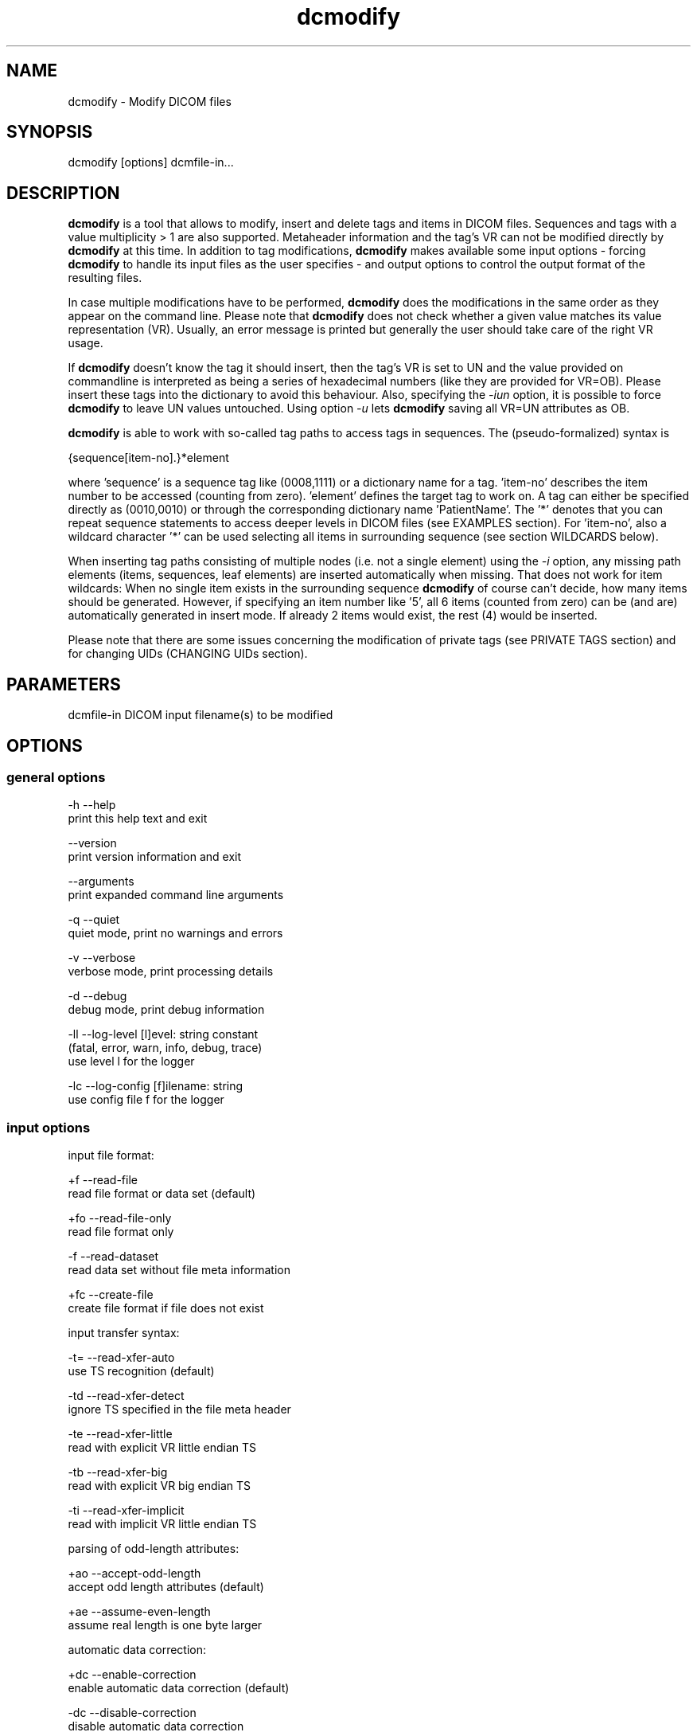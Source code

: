 .TH "dcmodify" 1 "Thu Nov 14 2013" "Version 3.6.1" "OFFIS DCMTK" \" -*- nroff -*-
.nh
.SH NAME
dcmodify \- Modify DICOM files 
.SH "SYNOPSIS"
.PP
.PP
.nf
dcmodify [options] dcmfile-in...
.fi
.PP
.SH "DESCRIPTION"
.PP
\fBdcmodify\fP is a tool that allows to modify, insert and delete tags and items in DICOM files\&. Sequences and tags with a value multiplicity > 1 are also supported\&. Metaheader information and the tag's VR can not be modified directly by \fBdcmodify\fP at this time\&. In addition to tag modifications, \fBdcmodify\fP makes available some input options - forcing \fBdcmodify\fP to handle its input files as the user specifies - and output options to control the output format of the resulting files\&.
.PP
In case multiple modifications have to be performed, \fBdcmodify\fP does the modifications in the same order as they appear on the command line\&. Please note that \fBdcmodify\fP does not check whether a given value matches its value representation (VR)\&. Usually, an error message is printed but generally the user should take care of the right VR usage\&.
.PP
If \fBdcmodify\fP doesn't know the tag it should insert, then the tag's VR is set to UN and the value provided on commandline is interpreted as being a series of hexadecimal numbers (like they are provided for VR=OB)\&. Please insert these tags into the dictionary to avoid this behaviour\&. Also, specifying the \fI-iun\fP option, it is possible to force \fBdcmodify\fP to leave UN values untouched\&. Using option \fI-u\fP lets \fBdcmodify\fP saving all VR=UN attributes as OB\&.
.PP
\fBdcmodify\fP is able to work with so-called tag paths to access tags in sequences\&. The (pseudo-formalized) syntax is
.PP
.PP
.nf
{sequence[item-no].}*element
.fi
.PP
.PP
where 'sequence' is a sequence tag like (0008,1111) or a dictionary name for a tag\&. 'item-no' describes the item number to be accessed (counting from zero)\&. 'element' defines the target tag to work on\&. A tag can either be specified directly as (0010,0010) or through the corresponding dictionary name 'PatientName'\&. The '*' denotes that you can repeat sequence statements to access deeper levels in DICOM files (see EXAMPLES section)\&. For 'item-no', also a wildcard character '*' can be used selecting all items in surrounding sequence (see section WILDCARDS below)\&.
.PP
When inserting tag paths consisting of multiple nodes (i\&.e\&. not a single element) using the \fI-i\fP option, any missing path elements (items, sequences, leaf elements) are inserted automatically when missing\&. That does not work for item wildcards: When no single item exists in the surrounding sequence \fBdcmodify\fP of course can't decide, how many items should be generated\&. However, if specifying an item number like '5', all 6 items (counted from zero) can be (and are) automatically generated in insert mode\&. If already 2 items would exist, the rest (4) would be inserted\&.
.PP
Please note that there are some issues concerning the modification of private tags (see PRIVATE TAGS section) and for changing UIDs (CHANGING UIDs section)\&.
.SH "PARAMETERS"
.PP
.PP
.nf
dcmfile-in  DICOM input filename(s) to be modified
.fi
.PP
.SH "OPTIONS"
.PP
.SS "general options"
.PP
.nf
  -h    --help
          print this help text and exit

        --version
          print version information and exit

        --arguments
          print expanded command line arguments

  -q    --quiet
          quiet mode, print no warnings and errors

  -v    --verbose
          verbose mode, print processing details

  -d    --debug
          debug mode, print debug information

  -ll   --log-level  [l]evel: string constant
          (fatal, error, warn, info, debug, trace)
          use level l for the logger

  -lc   --log-config  [f]ilename: string
          use config file f for the logger
.fi
.PP
.SS "input options"
.PP
.nf
input file format:

  +f    --read-file
          read file format or data set (default)

  +fo   --read-file-only
          read file format only

  -f    --read-dataset
          read data set without file meta information

  +fc   --create-file
          create file format if file does not exist

input transfer syntax:

  -t=   --read-xfer-auto
          use TS recognition (default)

  -td   --read-xfer-detect
          ignore TS specified in the file meta header

  -te   --read-xfer-little
          read with explicit VR little endian TS

  -tb   --read-xfer-big
          read with explicit VR big endian TS

  -ti   --read-xfer-implicit
          read with implicit VR little endian TS

parsing of odd-length attributes:

  +ao   --accept-odd-length
          accept odd length attributes (default)

  +ae   --assume-even-length
          assume real length is one byte larger

automatic data correction:

  +dc   --enable-correction
          enable automatic data correction (default)

  -dc   --disable-correction
          disable automatic data correction

bitstream format of deflated input:

  +bd   --bitstream-deflated
          expect deflated bitstream (default)

  +bz   --bitstream-zlib
          expect deflated zlib bitstream
.fi
.PP
.SS "processing options"
.PP
.nf
backup input files:

        --backup
          backup files before modifying (default)

  -nb   --no-backup
          don't backup files (DANGEROUS)

insert mode:

  -i    --insert  "[t]ag-path=[v]alue"
          insert (or overwrite) path at position t with value v

  -if   --insert-from-file  "[t]ag-path=[f]ilename"
          insert (or overwrite) path at position t with value from file f

  -nrc  --no-reserv-check
          do not check private reservations

modify mode:

  -m    --modify  "[t]ag-path=[v]alue"
          modify tag at position t to value v

  -mf   --modify-from-file  "[t]ag-path=[f]ilename"
          modify tag at position t to value from file f

  -ma   --modify-all  "[t]ag=[v]alue"
          modify ALL matching tags t in file to value v

erase mode:

  -e    --erase  "[t]ag-path"
          erase tag/item at position t

  -ea   --erase-all  "[t]ag"
          erase ALL matching tags t in file

  -ep   --erase-private
          erase ALL private data from file

unique identifier:

  -gst  --gen-stud-uid
          generate new Study Instance UID

  -gse  --gen-ser-uid
          generate new Series Instance UID

  -gin  --gen-inst-uid
          generate new SOP Instance UID

  -nmu  --no-meta-uid
          do not update metaheader UIDs if related
          UIDs in the dataset are modified

error handling:

  -ie   --ignore-errors
          continue with file, if modify error occurs

  -imt  --ignore-missing-tags
          treat 'tag not found' as success
          when modifying or erasing in files

  -iun  --ignore-un-values
          do not try writing any values to elements
          having a VR of UN
.fi
.PP
.SS "output options"
.PP
.nf
output file format:

  +F    --write-file
          write file format (default)

  -F    --write-dataset
          write data set without file meta information

output transfer syntax:

  +t=   --write-xfer-same
          write with same TS as input (default)

  +te   --write-xfer-little
          write with explicit VR little endian TS

  +tb   --write-xfer-big
          write with explicit VR big endian TS

  +ti   --write-xfer-implicit
          write with implicit VR little endian TS

post-1993 value representations:

  +u    --enable-new-vr
          enable support for new VRs (UN/UT) (default)

  -u    --disable-new-vr
          disable support for new VRs, convert to OB

group length encoding:

  +g=   --group-length-recalc
          recalculate group lengths if present (default)

  +g    --group-length-create
          always write with group length elements

  -g    --group-length-remove
          always write without group length elements

length encoding in sequences and items:

  +le   --length-explicit
          write with explicit lengths (default)

  -le   --length-undefined
          write with undefined lengths

data set trailing padding (not with --write-dataset):

  -p=   --padding-retain
          do not change padding (default if not --write-dataset)

  -p    --padding-off
          no padding (implicit if --write-dataset)

  +p    --padding-create  [f]ile-pad [i]tem-pad: integer
          align file on multiple of f bytes and items on
          multiple of i bytes
.fi
.PP
.SH "PRIVATE TAGS"
.PP
There are some issues you have to consider when working with private tags\&. However, the insertion or modification of a reservation tag (gggg,00xx) should always work\&.
.SS "Insertions"
If you wish to insert a private tag (not a reservation with gggg,00xx), be sure, that you've listed it in your dictionary (see \fI<docdir>/datadict\&.txt\fP for details)\&. If it's not listed, \fBdcmodify\fP will insert it with VR=UN\&. Also, for some cases insertion may even fail for some values\&.
.PP
If you've got your private tag in the dictionary, \fBdcmodify\fP acts as follows: When it finds a reservation in the tag's enclosing dataset, whose private creator matches, insertion is done with the VR found in the dictionary and the value given on command line\&. But if the private creator doesn't match or none is set, \fBdcmodify\fP will return with an error\&. If a private tag should be inserted regardless whether a reservation does not exist, the option \fI-nrc\fP can be used, forcing an insertion\&. However, the VR is set to UN then, because the tag then cannot be found in the dictionary\&.
.PP
See description above how inserting values into elements with unknown VR are handled\&.
.SS "Modifications"
If you modify a private tags value, \fBdcmodify\fP won't check its VR against the dictionary\&. So please be careful to enter only values that match the tag's VR\&.
.PP
If you wish to change a private tags value \fIand\fP VR, because you just added this tag to your dictionary, you can delete it with \fBdcmodify\fP and re-insert it\&. Then \fBdcmodify\fP uses your dicitionary entry to determine the right VR (also see subsection insertions)\&.
.PP
Also, see description above how inserting values into elements with unknown VR are handled\&.
.SS "Deletions"
When you use \fBdcmodify\fP to delete a private reservation tag, please note that \fBdcmodify\fP won't touch the private tags that are under this reservation\&. The user is forced to handle the consistency between reservations and their associated private tags\&.
.PP
For the deletion of private non-reservation tags there are no special issues\&.
.SH "CHANGING UIDS"
.PP
\fBdcmodify\fP will automatically correct 'Media Storage SOP Class UID' and 'Media Storage SOP Instance UID' in the metaheader, if you make changes to the related tags in the dataset ('SOP Class UID' and 'SOP Instance UID') via insert or modify mode options\&. You can disable this behaviour by using the \fI-nmu\fP option\&.
.PP
If you generate new UID's with \fI-gst\fP, \fI-gse\fP or \fI-gin\fP, this will only affect the UID you choosed to generate\&. So if you use \fI-gst\fP to generate a new 'Study Instance UID', then 'Series Instance UID' and 'SOP Instance UID' will not be affected! This gives you the possibility to generate each value separately\&. Normally, you would also modify the 'underlying' UIDs\&. As a disadvantage of this flexibility, the user has to assure, that when creating 'new' DICOM files with new UIDs with \fBdcmodify\fP, other UIDs have to be updated by the user as necessary\&.
.PP
When choosing the \fI-gin\fP option, the related metaheader tag ('Media Storage SOP Instance UID') is updated automatically\&. This behaviour cannot be disabled\&.
.SH "CREATING NEW FILES"
.PP
Option \fI--create-file\fP lets \fBdcmodify\fP create a file if it does not already exist on disk\&. This can be used in order to create files from scratch by performing consecutive insertions with options like \fI--insert\fP\&. This might especially become handy when creating query files for tools like findscu or movescu\&. In case no specific output transfer syntax is defined, \fBdcmodify\fP chooses Little Endian Explicit Uncompressed for output\&. Files that are newly created are always written as DICOM file format, i\&.e\&. option \fI--write-dataset\fP is not permitted together with \fI--create\fP\&. This way, at least the metaheader is written and no file with zero byte length is created in a case where no insertions are performed in the \fBdcmodify\fP call\&.
.SH "ELEMENT VALUES FROM FILE"
.PP
In order to read the element value from a file instead of specifying it on the command line, option \fI-mf\fP and \fI-if\fP can be used\&. Please note that for OW elements, the data is expected to be little endian ordered and will be swapped if necessary\&. The file size should always be an even number of bytes, i\&.e\&. no automatic padding is performed\&.
.SH "WILDCARDS"
.PP
\fBdcmodify\fP also permits the usage of a wildcard character '*' for item numbers in path expressions, e\&.g\&. 'ContentSequence[*]\&.CodeValue' selects all 'Code
Value' attributes in all items of the ContentSequence\&. Using a wildcard is possible for all basic operations, i\&.e\&. modifying \fI-m\fP, inserting \fI-i\fP and \fI-e\fP options which makes it, together with the automatic creation of intermediate path nodes a powerful tool for construction and processing complex datasets\&.
.PP
The options \fI-ma\fP and \fI-ea\fP for modifying or deleting all occurences of a DICOM element based on its tag do not accept any wildcards but only work on single elements (i\&.e\&. a single dictionary name or tag key)\&.
.SH "EXAMPLES"
.PP
.PP
.nf
-i   --insert:
       dcmodify -i "(0010,0010)=A Name" file.dcm
       Inserts the PatientName tag into 'file.dcm' at 1st level.
       If tag already exists, -i will overwrite it!  If you want to
       insert an element with value multiplicity > 1 (e.g. 4) you
       can do this with: dcmodify -i "(0018,1310)=1\\2\\3\\4"

       dcmodify -i "(0008,1111)[0].PatientName=Another Name" *.dcm
       Inserts PatientName tag into the first item of sequence
       (0008,1111).  Note that the use of wildcards for files is
       possible.  You can specify longer tag paths, too (e.g.
       "(0008,1111)[0].(0008,1111)[1].(0010,0010)=A Third One").
       If any part of the path, e.g. the sequence or the item "0"
       does not exist, it is automatically inserted by dcmodify.

       dcmodify -i "(0008,1111)[*].PatientName=Another Name" *.dcm
       Inserts PatientName tag into _every_ item of sequence
       (0008,1111).  Note that the use of wildcards for files is
       possible.  You can specify longer tag paths, too (e.g.
       "(0008,1111)[*].(0008,1111)[*].(0010,0010)=A Third One").

-if  --insert-from-file:
       dcmodify -if "PixelData=pixel.raw" file.dcm
       Inserts the content of file 'pixel.raw' into the PixelData element
       of 'file.dcm'.  The contents of the file will be read as is.
       OW data is expected to be little endian ordered and will be
       swapped if necessary.  No checks will be made to ensure that the
       amount of data is reasonable in terms of other attributes such as
       Rows or Columns.

-m   --modify:
       dcmodify -m "(0010,0010)=A Name" file.dcm
       Changes tag (0010,0010) on 1st level to "A Name".

       This option also permits longer tag paths as demonstrated
       above for -i. If the leaf element or any intermediate
       part of the path does not exist, it is not inserted as it
       would be if using the '-i' option.

       dcmodify -m "(0010,0010)=A Name" -imt file.dcm
       Changes tag (0010,0010) on 1st level to "A Name". Due to the
       given option '-imt', success is returned instead of "tag not found",
       if the element/item (or any intermediate node in a longer path) does
       not exist.

       Note that for the '-m' option the last node in the path must be
       a leaf element, i.e. not a sequence or an item.

-mf  --modify-from-file:
       dcmodify -mf "PixelData=pixel.raw" file.dcm
       Does the same as -if in case there was already a PixelData element
       in 'file.dcm'.  Otherwise nothing is changed.

-ma  --modify-all:
       dcmodify -ma "(0010,0010)=New Name" file.dcm
       Does the same as -m but works on all matching tags found in
       'file.dcm'.  Therefore, it searches the whole dataset including
       sequences for tag (0010,0010) and changes them to "New Name"

-e   --erase:
       dcmodify -e "(0010,0010)" *.dcm
       Erases tag (0010,0010) in all *.dcm files at 1st level.

       This option also allows longer tag paths as demonstrated
       above for -i.

       dcmodify -e "(0010,0010)" -imt *.dcm
       Erases tag (0010,0010) in all *.dcm files at 1st level. Due to the
       given option '-imt', success is returned instead of "tag not found",
       if the element/item (or any intermediate node in a longer path) does
       not exist.

-ea  --erase-all:
       dcmodify -ea "(0010,0010)" *.dcm
       Same as -e, but also searches in sequences and items.

-ep  --erase-private:
       dcmodify -ep *.dcm
       Deletes all private tags (i.e. tags having an odd group number) from
       all files matching *.dcm in the current directory.

-gst --gen-stud-uid:
       dcmodify -gst file.dcm
       This generates a new value for the StudyInstanceUID
       (0020,000d).  Other UIDs are not modified!

-gse --gen-ser-uid:
       dcmodify -gse file.dcm
       This generates a new value for the SeriesInstanceUID
       (0020,000e).  Other UIDs are not modified!

-gin --gen-inst-uid:
       dcmodify -gin file.dcm
       This command generates a new value for the SOPInstanceUID
       (0008,0018).  The corresponding MediaStorageSOPInstanceUID
       (0002,0003) is adjusted to the new value automatically.
       Please note that it's not possible to avoid this metaheader
       update via the -nmu option.

-nmu --no-meta-uid:
       dcmodify -m "SOPInstanceUID=[UID]" -nmu *.dcm
       This will modify the SOPInstanceUID to the given [UID],
       but -nmu avoids, that dcmodify adjusts the
       MediaStorageSOPInstanceUID in the metaheader, too..fi
.PP
.SH "ERROR HANDLING"
.PP
\fBdcmodify\fP tries executing each modify operation given on command line: If one returns an error, the others are being performed anyway\&. However in case of any error, the modified file is not saved, unless the \fI--ignore-errors\fP option is specified\&. If that option is selected, \fBdcmodify\fP also continues modifying further files specified on commandline; otherwise \fBdcmodify\fP exits after the first file that had modification errors\&.
.PP
If the \fI--ignore-missing-tags\fP option is enabled, any modify or erase operations (i\&.e\&. not \fI--insert\fP) that fails because of a non-existing tag is treated as being successful\&. That does make sense if someone wants to be sure that specific tags are not present in the file or that - if they exist - that they are set to a specific value\&.
.SH "LOGGING"
.PP
The level of logging output of the various command line tools and underlying libraries can be specified by the user\&. By default, only errors and warnings are written to the standard error stream\&. Using option \fI--verbose\fP also informational messages like processing details are reported\&. Option \fI--debug\fP can be used to get more details on the internal activity, e\&.g\&. for debugging purposes\&. Other logging levels can be selected using option \fI--log-level\fP\&. In \fI--quiet\fP mode only fatal errors are reported\&. In such very severe error events, the application will usually terminate\&. For more details on the different logging levels, see documentation of module 'oflog'\&.
.PP
In case the logging output should be written to file (optionally with logfile rotation), to syslog (Unix) or the event log (Windows) option \fI--log-config\fP can be used\&. This configuration file also allows for directing only certain messages to a particular output stream and for filtering certain messages based on the module or application where they are generated\&. An example configuration file is provided in \fI<etcdir>/logger\&.cfg\fP)\&.
.SH "COMMAND LINE"
.PP
All command line tools use the following notation for parameters: square brackets enclose optional values (0-1), three trailing dots indicate that multiple values are allowed (1-n), a combination of both means 0 to n values\&.
.PP
Command line options are distinguished from parameters by a leading '+' or '-' sign, respectively\&. Usually, order and position of command line options are arbitrary (i\&.e\&. they can appear anywhere)\&. However, if options are mutually exclusive the rightmost appearance is used\&. This behaviour conforms to the standard evaluation rules of common Unix shells\&.
.PP
In addition, one or more command files can be specified using an '@' sign as a prefix to the filename (e\&.g\&. \fI@command\&.txt\fP)\&. Such a command argument is replaced by the content of the corresponding text file (multiple whitespaces are treated as a single separator unless they appear between two quotation marks) prior to any further evaluation\&. Please note that a command file cannot contain another command file\&. This simple but effective approach allows to summarize common combinations of options/parameters and avoids longish and confusing command lines (an example is provided in file \fI<datadir>/dumppat\&.txt\fP)\&.
.SH "ENVIRONMENT"
.PP
The \fBdcmodify\fP utility will attempt to load DICOM data dictionaries specified in the \fIDCMDICTPATH\fP environment variable\&. By default, i\&.e\&. if the \fIDCMDICTPATH\fP environment variable is not set, the file \fI<datadir>/dicom\&.dic\fP will be loaded unless the dictionary is built into the application (default for Windows)\&.
.PP
The default behaviour should be preferred and the \fIDCMDICTPATH\fP environment variable only used when alternative data dictionaries are required\&. The \fIDCMDICTPATH\fP environment variable has the same format as the Unix shell \fIPATH\fP variable in that a colon (':') separates entries\&. On Windows systems, a semicolon (';') is used as a separator\&. The data dictionary code will attempt to load each file specified in the \fIDCMDICTPATH\fP environment variable\&. It is an error if no data dictionary can be loaded\&.
.SH "COPYRIGHT"
.PP
Copyright (C) 2003-2013 by OFFIS e\&.V\&., Escherweg 2, 26121 Oldenburg, Germany\&. 
